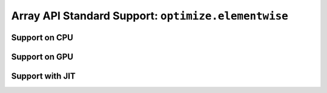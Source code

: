 Array API Standard Support: ``optimize.elementwise``
====================================================

.. _array_api_support_optimize_elementwise_cpu:

Support on CPU
--------------

.. array-api-support-per-function::
    :module: optimize.elementwise
    :backend_type: cpu

.. _array_api_support_optimize_elementwise_gpu:

Support on GPU
--------------

.. array-api-support-per-function::
    :module: optimize.elementwise
    :backend_type: gpu

.. _array_api_support_optimize_elementwise_jit:

Support with JIT
----------------

.. array-api-support-per-function::
    :module: optimize.elementwise
    :backend_type: jit
